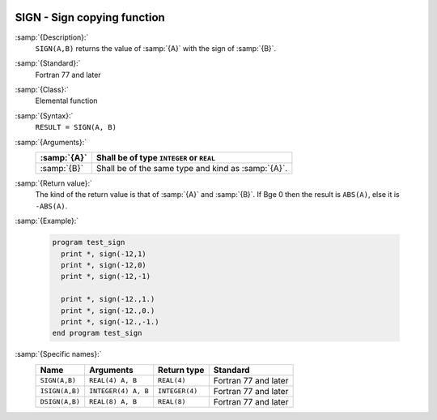   .. _sign:

SIGN - Sign copying function
****************************

.. index:: SIGN

.. index:: ISIGN

.. index:: DSIGN

.. index:: sign copying

:samp:`{Description}:`
  ``SIGN(A,B)`` returns the value of :samp:`{A}` with the sign of :samp:`{B}`.

:samp:`{Standard}:`
  Fortran 77 and later

:samp:`{Class}:`
  Elemental function

:samp:`{Syntax}:`
  ``RESULT = SIGN(A, B)``

:samp:`{Arguments}:`
  ===========  ==================================================
  :samp:`{A}`  Shall be of type ``INTEGER`` or ``REAL``
  ===========  ==================================================
  :samp:`{B}`  Shall be of the same type and kind as :samp:`{A}`.
  ===========  ==================================================

:samp:`{Return value}:`
  The kind of the return value is that of :samp:`{A}` and :samp:`{B}`.
  If B\ge 0 then the result is ``ABS(A)``, else
  it is ``-ABS(A)``.

:samp:`{Example}:`

  .. code-block:: c++

    program test_sign
      print *, sign(-12,1)
      print *, sign(-12,0)
      print *, sign(-12,-1)

      print *, sign(-12.,1.)
      print *, sign(-12.,0.)
      print *, sign(-12.,-1.)
    end program test_sign

:samp:`{Specific names}:`
  ==============  ===================  ==============  ====================
  Name            Arguments            Return type     Standard
  ==============  ===================  ==============  ====================
  ``SIGN(A,B)``   ``REAL(4) A, B``     ``REAL(4)``     Fortran 77 and later
  ``ISIGN(A,B)``  ``INTEGER(4) A, B``  ``INTEGER(4)``  Fortran 77 and later
  ``DSIGN(A,B)``  ``REAL(8) A, B``     ``REAL(8)``     Fortran 77 and later
  ==============  ===================  ==============  ====================
